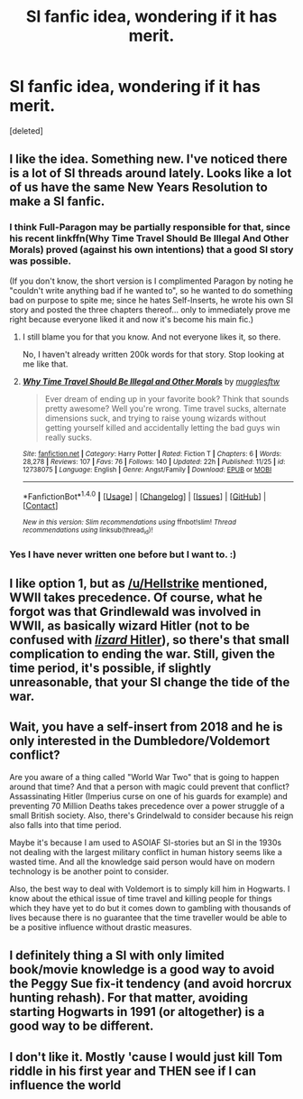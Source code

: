 #+TITLE: SI fanfic idea, wondering if it has merit.

* SI fanfic idea, wondering if it has merit.
:PROPERTIES:
:Score: 3
:DateUnix: 1514778960.0
:DateShort: 2018-Jan-01
:END:
[deleted]


** I like the idea. Something new. I've noticed there is a lot of SI threads around lately. Looks like a lot of us have the same New Years Resolution to make a SI fanfic.
:PROPERTIES:
:Score: 7
:DateUnix: 1514780345.0
:DateShort: 2018-Jan-01
:END:

*** I think Full-Paragon may be partially responsible for that, since his recent linkffn(Why Time Travel Should Be Illegal And Other Morals) proved (against his own intentions) that a good SI story was possible.

(If you don't know, the short version is I complimented Paragon by noting he "couldn't write anything bad if he wanted to", so he wanted to do something bad on purpose to spite me; since he hates Self-Inserts, he wrote his own SI story and posted the three chapters thereof... only to immediately prove me right because everyone liked it and now it's become his main fic.)
:PROPERTIES:
:Author: Achille-Talon
:Score: 12
:DateUnix: 1514801289.0
:DateShort: 2018-Jan-01
:END:

**** I still blame you for that you know. And not everyone likes it, so there.

No, I haven't already written 200k words for that story. Stop looking at me like that.
:PROPERTIES:
:Author: Full-Paragon
:Score: 5
:DateUnix: 1514841596.0
:DateShort: 2018-Jan-02
:END:


**** [[http://www.fanfiction.net/s/12738075/1/][*/Why Time Travel Should Be Illegal and Other Morals/*]] by [[https://www.fanfiction.net/u/4497458/mugglesftw][/mugglesftw/]]

#+begin_quote
  Ever dream of ending up in your favorite book? Think that sounds pretty awesome? Well you're wrong. Time travel sucks, alternate dimensions suck, and trying to raise young wizards without getting yourself killed and accidentally letting the bad guys win really sucks.
#+end_quote

^{/Site/: [[http://www.fanfiction.net/][fanfiction.net]] *|* /Category/: Harry Potter *|* /Rated/: Fiction T *|* /Chapters/: 6 *|* /Words/: 28,278 *|* /Reviews/: 107 *|* /Favs/: 76 *|* /Follows/: 140 *|* /Updated/: 22h *|* /Published/: 11/25 *|* /id/: 12738075 *|* /Language/: English *|* /Genre/: Angst/Family *|* /Download/: [[http://www.ff2ebook.com/old/ffn-bot/index.php?id=12738075&source=ff&filetype=epub][EPUB]] or [[http://www.ff2ebook.com/old/ffn-bot/index.php?id=12738075&source=ff&filetype=mobi][MOBI]]}

--------------

*FanfictionBot*^{1.4.0} *|* [[[https://github.com/tusing/reddit-ffn-bot/wiki/Usage][Usage]]] | [[[https://github.com/tusing/reddit-ffn-bot/wiki/Changelog][Changelog]]] | [[[https://github.com/tusing/reddit-ffn-bot/issues/][Issues]]] | [[[https://github.com/tusing/reddit-ffn-bot/][GitHub]]] | [[[https://www.reddit.com/message/compose?to=tusing][Contact]]]

^{/New in this version: Slim recommendations using/ ffnbot!slim! /Thread recommendations using/ linksub(thread_id)!}
:PROPERTIES:
:Author: FanfictionBot
:Score: 1
:DateUnix: 1514801299.0
:DateShort: 2018-Jan-01
:END:


*** Yes I have never written one before but I want to. :)
:PROPERTIES:
:Score: 2
:DateUnix: 1514784348.0
:DateShort: 2018-Jan-01
:END:


** I like option 1, but as [[/u/Hellstrike]] mentioned, WWII takes precedence. Of course, what he forgot was that Grindlewald was involved in WWII, as basically wizard Hitler (not to be confused with [[https://www.youtube.com/watch?v=t7t8fales4w&feature=youtu.be&t=52s][/lizard/ Hitler]]), so there's that small complication to ending the war. Still, given the time period, it's possible, if slightly unreasonable, that your SI change the tide of the war.
:PROPERTIES:
:Author: wille179
:Score: 3
:DateUnix: 1514834083.0
:DateShort: 2018-Jan-01
:END:


** Wait, you have a self-insert from 2018 and he is only interested in the Dumbledore/Voldemort conflict?

Are you aware of a thing called "World War Two" that is going to happen around that time? And that a person with magic could prevent that conflict? Assassinating Hitler (Imperius curse on one of his guards for example) and preventing 70 Million Deaths takes precedence over a power struggle of a small British society. Also, there's Grindelwald to consider because his reign also falls into that time period.

Maybe it's because I am used to ASOIAF SI-stories but an SI in the 1930s not dealing with the largest military conflict in human history seems like a wasted time. And all the knowledge said person would have on modern technology is be another point to consider.

Also, the best way to deal with Voldemort is to simply kill him in Hogwarts. I know about the ethical issue of time travel and killing people for things which they have yet to do but it comes down to gambling with thousands of lives because there is no guarantee that the time traveller would be able to be a positive influence without drastic measures.
:PROPERTIES:
:Author: Hellstrike
:Score: 2
:DateUnix: 1514829413.0
:DateShort: 2018-Jan-01
:END:


** I definitely thing a SI with only limited book/movie knowledge is a good way to avoid the Peggy Sue fix-it tendency (and avoid horcrux hunting rehash). For that matter, avoiding starting Hogwarts in 1991 (or altogether) is a good way to be different.
:PROPERTIES:
:Author: mikkelibob
:Score: 1
:DateUnix: 1514851577.0
:DateShort: 2018-Jan-02
:END:


** I don't like it. Mostly 'cause I would just kill Tom riddle in his first year and THEN see if I can influence the world
:PROPERTIES:
:Author: DEFEATED_GUY
:Score: 1
:DateUnix: 1514852926.0
:DateShort: 2018-Jan-02
:END:

